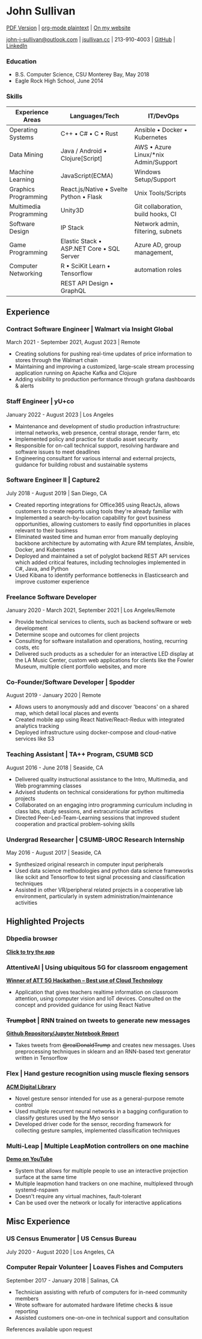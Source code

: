* John Sullivan
[[https://jsullivan.cc/resume.pdf][PDF Version]] | [[https://raw.githubusercontent.com/jjsullivan5196/jsullivan.cc/master/content/resume/index.org][org-mode plaintext]] | [[https://jsullivan.cc/resume][On my website]]

[[mailto:john-j-sullivan@outlook.com][john-j-sullivan@outlook.com]] | [[http://jsullivan.cc][jsullivan.cc]] | 213-910-4003 | [[https://github.com/jjsullivan5196][GitHub]] | [[https://linkedin.com/in/jjsullivan5196][LinkedIn]]

*** Education
 - B.S. Computer Science, CSU Monterey Bay, May 2018
 - Eagle Rock High School, June 2014

*** Skills
| Experience Areas       | Languages/Tech                                    | IT/DevOps                                |
|------------------------+---------------------------------------------------+------------------------------------------|
| Operating Systems      | C++ \bull C# \bull C \bull Rust                   | Ansible \bull Docker \bull Kubernetes    |
| Data Mining            | Java / Android \bull Clojure[Script]              | AWS \bull Azure Linux/*nix Admin/Support |
| Machine Learning       | JavaScript(ECMA)                                  | Windows Setup/Support                    |
| Graphics Programming   | React.js/Native \bull Svelte Python \bull Flask   | Unix Tools/Scripts                       |
| Multimedia Programming | Unity3D                                           | Git collaboration, build hooks, CI       |
| Software Design        | IP Stack                                          | Network admin, filtering, subnets        |
| Game Programming       | Elastic Stack \bull ASP.NET Core \bull SQL Server | Azure AD, group management,              |
| Computer Networking    | R \bull SciKit Learn \bull Tensorflow             | automation roles                         |
|                        | REST API Design \bull GraphQL                     |                                          |


** Experience
*** Contract Software Engineer | Walmart via Insight Global
March 2021 - September 2021, August 2023 | Remote
 - Creating solutions for pushing real-time updates of price information to
   stores through the Walmart chain
 - Maintaining and improving a customized, large-scale stream processing
   application running on Apache Kafka and Clojure
 - Adding visibility to production performance through grafana dashboards &
   alerts

*** Staff Engineer | yU+co
January 2022 - August 2023 | Los Angeles
 - Maintenance and development of studio production infrastructure: internal
   networks, web presence, central storage, render farm, etc
 - Implemented policy and practice for studio asset security
 - Responsible for on-call technical support, resolving hardware and software
   issues to meet deadlines
 - Engineering consultant for various internal and external projects, guidance
   for building robust and sustainable systems

*** Software Engineer II | Capture2
July 2018 - August 2019 | San Diego, CA
 - Created reporting integrations for Office365 using ReactJs, allows customers
   to create reports using tools they're already familiar with
 - Implemented a search-by-location capability for govt business opportunities,
   allowing customers to easily find opportunities in places relevant to their
   business
 - Eliminated wasted time and human error from manually deploying backbone
   architecture by automating with Azure RM templates, Ansible, Docker, and
   Kubernetes
 - Deployed and maintained a set of polyglot backend REST API services which
   added critical features, including technologies implemented in C#, Java, and
   Python
 - Used Kibana to identify performance bottlenecks in Elasticsearch and improve customer
   experience

*** Freelance Software Developer
January 2020 - March 2021, September 2021 | Los Angeles/Remote
 - Provide technical services to clients, such as backend software or web
   development
 - Determine scope and outcomes for client projects
 - Consulting for software installation and operations, hosting, recurring
   costs, etc
 - Delivered such products as a scheduler for an interactive LED display at the
   LA Music Center, custom web applications for clients like the Fowler Museum,
   multiple client portfolio websites, and more
   
*** Co-Founder/Software Developer | Spodder
August 2019 - January 2020 | Remote
 - Allows users to anonymously add and discover 'beacons' on a shared map, which
   detail local places and events
 - Created mobile app using React Native/React-Redux with integrated analytics
   tracking
 - Deployed infrastructure using docker-compose and cloud-native services like
   S3

*** Teaching Assistant | TA++ Program, CSUMB SCD
August 2016 - June 2018 | Seaside, CA
 - Delivered quality instructional assistance to the Intro, Multimedia, and Web
   programming classes
 - Advised students on technical considerations for python multimedia projects
 - Collaborated on an engaging intro programming curriculum including in class
   labs, study sessions, and extracurricular activities
 - Directed Peer-Led-Team-Learning sessions that improved student cooperation
   and practical problem-solving skills

*** Undergrad Researcher | CSUMB-UROC Research Internship
May 2016 - August 2017 | Seaside, CA
 - Synthesized original research in computer input peripherals
 - Used data science methodologies and python data science frameworks like 
   scikit and Tensorflow to test signal processing and classification techniques
 - Assisted in other VR/peripheral related projects in a cooperative lab
   environment, particularly in system administration/maintenance activities

** Highlighted Projects
*** Dbpedia browser
*[[https://jsullivan.cc/browse.html][Click to try the app]]*

*** AttentiveAI | Using ubiquitous 5G for classroom engagement
*[[https://devpost.com/software/5g-in-education][Winner of ATT 5G Hackathon -- Best use of Cloud Technology]]*
 - Application that gives teachers realtime information on classroom attention,
   using computer vision and IoT devices. Consulted on the concept and provided
   guidance for using React Native

*** +Trumpbot+ | RNN trained on tweets to generate new messages
*[[https://github.com/jjsullivan5196/trumble][Github Repository/Jupyter Notebook Report]]*
 - Takes tweets from +@realDonaldTrump+ and creates new messages. Uses
   preprocessing techniques in sklearn and an RNN-based text generator written
   in Tensorflow

*** Flex | Hand gesture recognition using muscle flexing sensors
*[[https://dl.acm.org/citation.cfm?id=3134360][ACM Digital Library]]*
 - Novel gesture sensor intended for use as a general-purpose remote control
 - Used multiple recurrent neural networks in a bagging configuration to
   classify gestures used by the Myo sensor
 - Developed driver code for the sensor, recording framework for collecting
   gesture samples, implemented classification techniques

*** Multi-Leap | Multiple LeapMotion controllers on one machine
*[[https://youtu.be/CeaJa77KWD4][Demo on YouTube]]*
 - System that allows for multiple people to use an interactive projection
   surface at the same time
 - Multiple leapmotion hand trackers on one machine, multiplexed through
   systemd-nspawn
 - Doesn't require any virtual machines, fault-tolerant
 - Can be used over the network or locally for interactive applications

** Misc Experience
*** US Census Enumerator | US Census Bureau
July 2020 - August 2020 | Los Angeles, CA

*** Computer Repair Volunteer | Loaves Fishes and Computers
September 2017 - January 2018 | Salinas, CA
 - Technician assisting with refurb of computers for in-need community members
 - Wrote software for automated hardware lifetime checks & issue reporting
 - Assisted customers one-on-one in technical support and consultation

References available upon request
